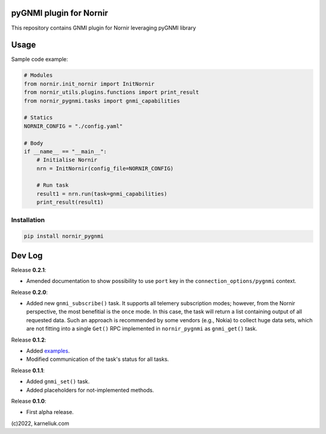 ========================
pyGNMI plugin for Nornir
========================

|project|_ |version|_ |coverage|_ |tag|_ |license|_

This repository contains GNMI plugin for Nornir leveraging pyGNMI library

=====
Usage
=====
Sample code example:

.. code-block:: python3

  # Modules
  from nornir.init_nornir import InitNornir
  from nornir_utils.plugins.functions import print_result
  from nornir_pygnmi.tasks import gnmi_capabilities

  # Statics
  NORNIR_CONFIG = "./config.yaml"

  # Body
  if __name__ == "__main__":
      # Initialise Nornir
      nrn = InitNornir(config_file=NORNIR_CONFIG)

      # Run task
      result1 = nrn.run(task=gnmi_capabilities)
      print_result(result1)

Installation
------------

.. code-block:: bash

  pip install nornir_pygnmi

=======
Dev Log
=======

Release **0.2.1**:

- Amended documentation to show possibility to use ``port`` key in the ``connection_options/pygnmi`` context.

Release **0.2.0**:

- Added new ``gnmi_subscribe()`` task. It supports all telemery subscription modes; however, from the Nornir perspective, the most benefitial is the ``once`` mode. In this case, the task will return a list containing output of all requested data. Such an approach is recommended by some vendors (e.g., Nokia) to collect huge data sets, which are not fitting into a single ``Get()`` RPC implemented in ``nornir_pygnmi`` as ``gnmi_get()`` task.

Release **0.1.2**:

- Added `examples <https://github.com/akarneliuk/nornir_pygnmi/tree/main/examples>`_.
- Modified communication of the task's status for all tasks.

Release **0.1.1**:

- Added ``gnmi_set()`` task.
- Added placeholders for not-implemented methods.

Release **0.1.0**:

- First alpha release.

(c)2022, karneliuk.com

.. |version| image:: https://img.shields.io/static/v1?label=latest&message=v0.2.0&color=success
.. _version: https://pypi.org/project/nornir_pygnmi/
.. |tag| image:: https://img.shields.io/static/v1?label=status&message=stable&color=success
.. _tag: https://pypi.org/project/nornir_pygnmi/
.. |license| image:: https://img.shields.io/static/v1?label=license&message=BSD-3-clause&color=success
.. _license: https://github.com/akarneliuk/nornir_pygnmi/blob/master/LICENSE.txt
.. |project| image:: https://img.shields.io/badge/akarneliuk%2Fnornir_pygnmi-blueviolet.svg?logo=github&color=success
.. _project: https://github.com/akarneliuk/nornir_pygnmi/
.. |coverage| image:: https://img.shields.io/static/v1?label=coverage&message=0%&color=red
.. _coverage: https://github.com/nedbat/coveragepy